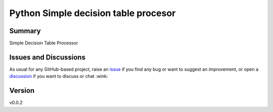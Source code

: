 Python Simple decision table procesor
=====================================

.. image:: https://github.com/matkapi/pysidetap/workflows/ci/badge.svg?branch=main
    :target: https://github.com/matkapi/pysidetap/actions?workflow=ci
    :alt: CI

.. image:: https://codecov.io/gh/matkapi/pysidetap/branch/main/graph/badge.svg
    :target: https://codecov.io/gh/matkapi/pysidetap
    :alt: Codecov

.. image:: https://api.codeclimate.com/v1/badges/d96cc9a1841a819cd4f5/maintainability
   :target: https://codeclimate.com/github/matkapi/pysidetap/maintainability
   :alt: Maintainability

.. image:: https://img.shields.io/codeclimate/tech-debt/matkapi/pysidetap
    :target: https://codeclimate.com/github/matkapi/pysidetap
    :alt: Code Climate technical debt

.. image:: https://img.shields.io/readthedocs/pysidetap/latest?label=Read%20the%20Docs
    :target: https://pysidetap.readthedocs.io/en/latest/index.html
    :alt: Read the Docs

Summary
-------

Simple Decision Table Processor

Issues and Discussions
----------------------

As usual for any GitHub-based project, raise an `issue`_ if you find any bug or
want to suggest an improvement, or open a `discussion`_ if you want to discuss
or chat :wink:

Version
-------

v0.0.2

.. _GitHub Actions: https://github.com/features/actions
.. _PyPI: https://pypi.org
.. _blog post: https://blog.ionelmc.ro/2014/05/25/python-packaging/
.. _bump2version: https://github.com/c4urself/bump2version
.. _cookiecutter-pylibrary: https://github.com/ionelmc/cookiecutter-pylibrary
.. _cookiecutter: https://cookiecutter.readthedocs.io/en/latest/index.html
.. _discussion: https://github.com/matkapi/pysidetap/discussions
.. _documentation: https://pysidetap.readthedocs.io/
.. _even for scientific software: https://github.com/MolSSI/cookiecutter-cms
.. _hypothesis: https://hypothesis.readthedocs.io/en/latest/
.. _ionel: https://github.com/ionelmc
.. _issue: https://github.com/matkapi/pysidetap/issues
.. _latest branch: https://github.com/matkapi/pysidetap/tree/latest
.. _master branch: https://github.com/matkapi/pysidetap/tree/master
.. _pdb-tools: https://github.com/haddocking/pdb-tools/blob/2a070bbacee9d6608b44bb6d2f749beefd6a7690/.github/workflows/bump-version-on-push.yml
.. _project's documentation: https://pysidetap.readthedocs.io/en/latest/index.html
.. _pytest: https://docs.pytest.org/en/stable/
.. _python-nameless: https://github.com/ionelmc/python-nameless
.. _structlog: https://github.com/hynek/structlog
.. _test.pypi.org: https://test.pypi.org
.. _tox-gh-actions: https://github.com/ymyzk/tox-gh-actions
.. _tox: https://tox.readthedocs.io/en/latest/
.. _ReadTheDocs: https://readthedocs.org/
